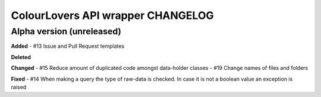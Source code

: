 ColourLovers API wrapper CHANGELOG
==================================


Alpha version (unreleased)
--------------------------


**Added**
- #13 Issue and Pull Request templates

**Deleted**


**Changed**
- #15 Reduce amount of duplicated code amongst data-holder classes
- #19 Change names of files and folders

**Fixed**
- #14 When making a query the type of raw-data is checked. In case it is not a boolean value an exception is raised 


